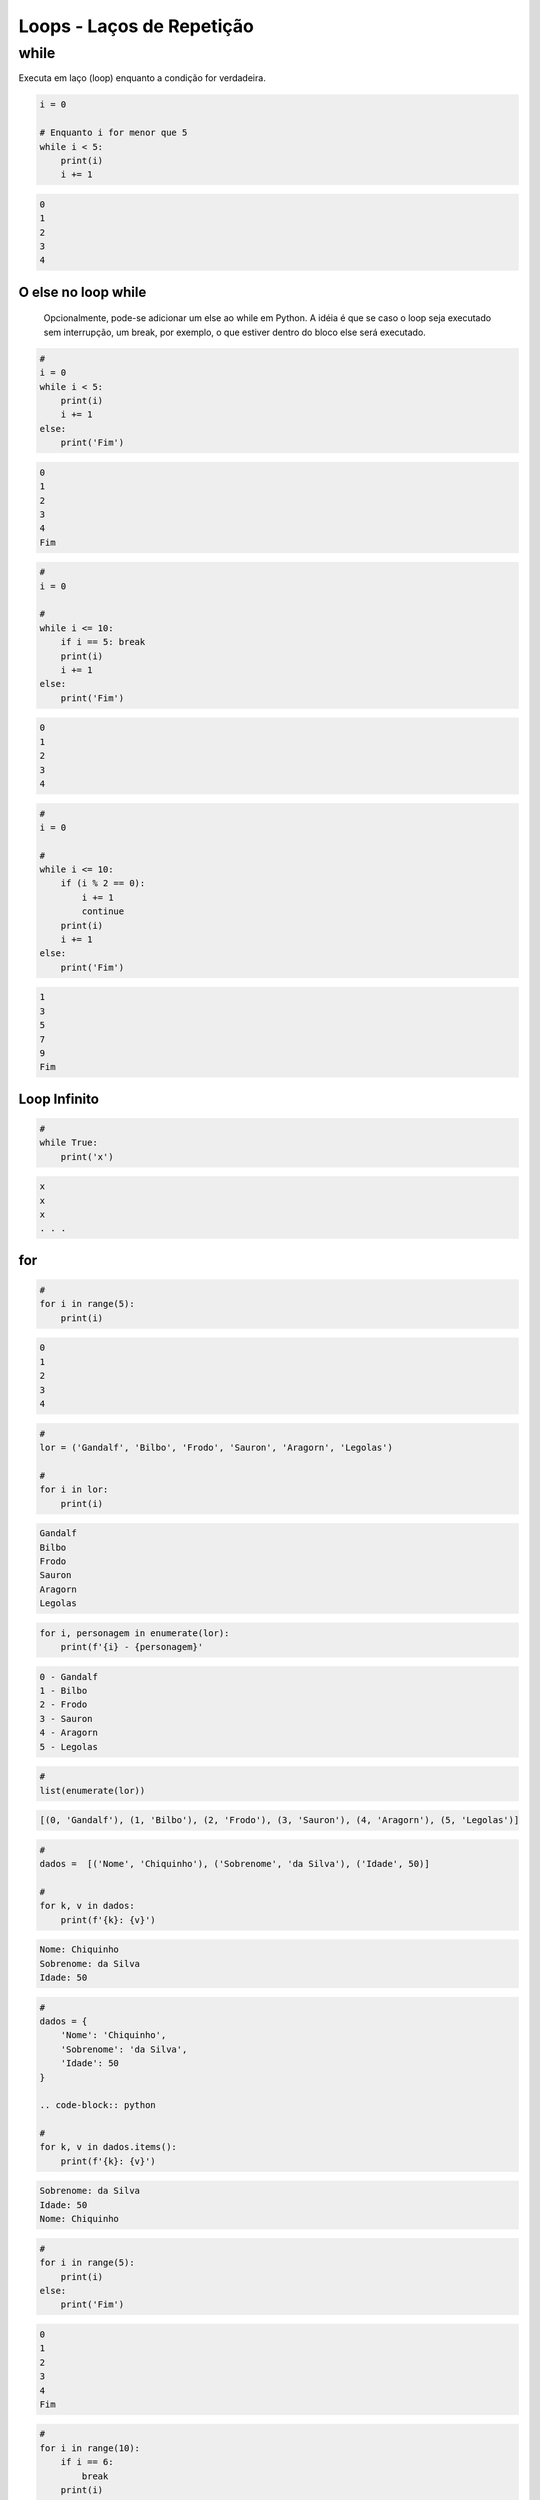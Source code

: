 Loops - Laços de Repetição
**************************

while
-----

Executa em laço (loop) enquanto a condição for verdadeira.

.. code-block:: python

    i = 0

    # Enquanto i for menor que 5
    while i < 5:
        print(i)
        i += 1

.. code-block:: console

    0
    1
    2
    3
    4


O else no loop while
~~~~~~~~~~~~~~~~~~~~

	Opcionalmente, pode-se adicionar um else ao while em Python.
	A idéia é que se caso o loop seja executado sem interrupção, um break, por exemplo, o que estiver dentro do bloco else será executado.

.. code-block:: python

    # 
    i = 0
    while i < 5:
        print(i)
        i += 1
    else:   
        print('Fim')

.. code-block:: console

    0
    1
    2
    3
    4
    Fim

.. code-block:: python

    #    
    i = 0

    #
    while i <= 10:
        if i == 5: break       
        print(i)
        i += 1
    else:   
        print('Fim')

.. code-block:: console

    0
    1
    2
    3
    4

.. code-block:: python

    # 
    i = 0

    #
    while i <= 10:
        if (i % 2 == 0): 
            i += 1
            continue
        print(i)
        i += 1        
    else:   
        print('Fim')

.. code-block:: console

    1
    3
    5
    7
    9
    Fim

Loop Infinito
~~~~~~~~~~~~~

.. code-block:: python

    # 
    while True:
        print('x')

.. code-block:: console

    x
    x
    x
    . . .



for
~~~

.. code-block:: python

    # 
    for i in range(5):
        print(i)

.. code-block:: console

    0
    1
    2
    3
    4

.. code-block:: python

    # 
    lor = ('Gandalf', 'Bilbo', 'Frodo', 'Sauron', 'Aragorn', 'Legolas')

    #
    for i in lor:
        print(i)

.. code-block:: console

    Gandalf
    Bilbo
    Frodo
    Sauron
    Aragorn
    Legolas

.. code-block:: python

    for i, personagem in enumerate(lor):
        print(f'{i} - {personagem}'

.. code-block:: console

    0 - Gandalf
    1 - Bilbo
    2 - Frodo
    3 - Sauron
    4 - Aragorn
    5 - Legolas

.. code-block:: python

    # 
    list(enumerate(lor))

.. code-block:: console

    [(0, 'Gandalf'), (1, 'Bilbo'), (2, 'Frodo'), (3, 'Sauron'), (4, 'Aragorn'), (5, 'Legolas')]

.. code-block:: python

    # 
    dados =  [('Nome', 'Chiquinho'), ('Sobrenome', 'da Silva'), ('Idade', 50)]

    # 
    for k, v in dados:
        print(f'{k}: {v}')

.. code-block:: console

    Nome: Chiquinho
    Sobrenome: da Silva
    Idade: 50

.. code-block:: python

    # 
    dados = {
        'Nome': 'Chiquinho',
        'Sobrenome': 'da Silva',
        'Idade': 50
    }

    .. code-block:: python

    # 
    for k, v in dados.items():
        print(f'{k}: {v}')

.. code-block:: console

    Sobrenome: da Silva
    Idade: 50
    Nome: Chiquinho

.. code-block:: python

    #     
    for i in range(5):
        print(i)
    else:
        print('Fim')

.. code-block:: console

    0
    1
    2
    3
    4
    Fim

.. code-block:: python

    # 
    for i in range(10):
        if i == 6:
            break
        print(i)
    else:
        print('Fim')

.. code-block:: console

    0
    1
    2
    3
    4
    5

       
.. code-block:: python

    # 
    for i in range(10):
        if i % 2 == 0:
            continue
        print(i)
    else:
        print('Fim')

.. code-block:: console

    1
    3
    5
    7
    9
    Fim